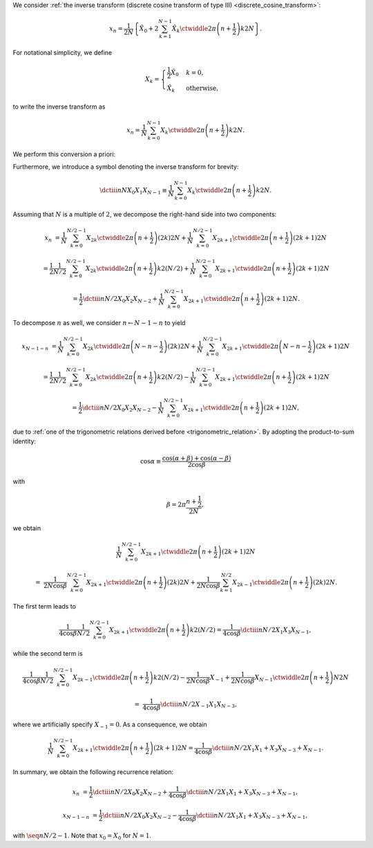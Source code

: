 We consider :ref:`the inverse transform (discrete cosine transform of type III) <discrete_cosine_transform>`:

.. math::

    x_n
    =
    \frac{1}{2 N}
    \left\{
        \hat{X}_0
        +
        2
        \sum_{k = 1}^{N - 1}
        \hat{X}_k
        \ctwiddle{2 \pi}{\left( n + \frac{1}{2} \right) k}{2 N}
    \right\}.

For notational simplicity, we define

.. math::

    X_k
    =
    \begin{cases}
        \frac{1}{2} \hat{X}_0 & k = 0, \\
        \hat{X}_k & \text{otherwise},
    \end{cases}

to write the inverse transform as

.. math::

    x_n
    =
    \frac{1}{N}
    \sum_{k = 0}^{N - 1}
    X_k
    \ctwiddle{2 \pi}{\left( n + \frac{1}{2} \right) k}{2 N}.

We perform this conversion a priori:

.. myliteralinclude:: /../../NumericalMethod/FourierTransform/DCT/Lee1984/src/dct.c
    :language: c
    :tag: normalize 0-th wave number before executing DCT3

Furthermore, we introduce a symbol denoting the inverse transform for brevity:

.. math::

    \dctiii{n}{N}{X_0}{X_1}{X_{N - 1}}
    \equiv
    \frac{1}{N}
    \sum_{k = 0}^{N - 1}
    X_k
    \ctwiddle{2 \pi}{\left( n + \frac{1}{2} \right) k}{2 N}.

Assuming that :math:`N` is a multiple of :math:`2`, we decompose the right-hand side into two components:

.. math::

    x_n
    &
    =
    \frac{1}{N}
    \sum_{k = 0}^{N / 2 - 1}
    X_{2 k}
    \ctwiddle{2 \pi}{\left( n + \frac{1}{2} \right) \left( 2 k \right)}{2 N}
    +
    \frac{1}{N}
    \sum_{k = 0}^{N / 2 - 1}
    X_{2 k + 1}
    \ctwiddle{2 \pi}{\left( n + \frac{1}{2} \right) \left( 2 k + 1 \right)}{2 N}

    &
    =
    \frac{1}{2}
    \frac{1}{N / 2}
    \sum_{k = 0}^{N / 2 - 1}
    X_{2 k}
    \ctwiddle{2 \pi}{\left( n + \frac{1}{2} \right) k}{2 \left( N / 2 \right)}
    +
    \frac{1}{N}
    \sum_{k = 0}^{N / 2 - 1}
    X_{2 k + 1}
    \ctwiddle{2 \pi}{\left( n + \frac{1}{2} \right) \left( 2 k + 1 \right)}{2 N}

    &
    =
    \frac{1}{2}
    \dctiii{n}{N / 2}{X_0}{X_2}{X_{N - 2}}
    +
    \frac{1}{N}
    \sum_{k = 0}^{N / 2 - 1}
    X_{2 k + 1}
    \ctwiddle{2 \pi}{\left( n + \frac{1}{2} \right) \left( 2 k + 1 \right)}{2 N}.

To decompose :math:`n` as well, we consider :math:`n \leftarrow N - 1 - n` to yield

.. math::

    x_{N - 1 - n}
    &
    =
    \frac{1}{N}
    \sum_{k = 0}^{N / 2 - 1}
    X_{2 k}
    \ctwiddle{2 \pi}{\left( N - n - \frac{1}{2} \right) \left( 2 k \right)}{2 N}
    +
    \frac{1}{N}
    \sum_{k = 0}^{N / 2 - 1}
    X_{2 k + 1}
    \ctwiddle{2 \pi}{\left( N - n - \frac{1}{2} \right) \left( 2 k + 1 \right)}{2 N}

    &
    =
    \frac{1}{2}
    \frac{1}{N / 2}
    \sum_{k = 0}^{N / 2 - 1}
    X_{2 k}
    \ctwiddle{2 \pi}{\left( n + \frac{1}{2} \right) k}{2 \left( N / 2 \right)}
    -
    \frac{1}{N}
    \sum_{k = 0}^{N / 2 - 1}
    X_{2 k + 1}
    \ctwiddle{2 \pi}{\left( n + \frac{1}{2} \right) \left( 2 k + 1 \right)}{2 N}

    &
    =
    \frac{1}{2}
    \dctiii{n}{N / 2}{X_0}{X_2}{X_{N - 2}}
    -
    \frac{1}{N}
    \sum_{k = 0}^{N / 2 - 1}
    X_{2 k + 1}
    \ctwiddle{2 \pi}{\left( n + \frac{1}{2} \right) \left( 2 k + 1 \right)}{2 N},

due to :ref:`one of the trigonometric relations derived before <trigonometric_relation>`.
By adopting the product-to-sum identity:

.. math::

    \cos \alpha
    \equiv
    \frac{
        \cos \left( \alpha + \beta \right)
        +
        \cos \left( \alpha - \beta \right)
    }{
        2 \cos \beta
    }

with

.. math::

    \beta
    =
    2 \pi
    \frac{
        n + \frac{1}{2}
    }{
        2 N
    },

we obtain

.. math::

    &
    \frac{1}{N}
    \sum_{k = 0}^{N / 2 - 1}
    X_{2 k + 1}
    \ctwiddle{2 \pi}{\left( n + \frac{1}{2} \right) \left( 2 k + 1 \right)}{2 N}

    =
    &
    \frac{1}{2 N \cos \beta}
    \sum_{k = 0}^{N / 2 - 1}
    X_{2 k + 1}
    \ctwiddle{2 \pi}{\left( n + \frac{1}{2} \right) \left( 2 k \right)}{2 N}
    +
    \frac{1}{2 N \cos \beta}
    \sum_{k = 1}^{N / 2}
    X_{2 k - 1}
    \ctwiddle{2 \pi}{\left( n + \frac{1}{2} \right) \left( 2 k \right)}{2 N}.

The first term leads to

.. math::

    \frac{1}{4 \cos \beta}
    \frac{1}{N / 2}
    \sum_{k = 0}^{N / 2 - 1}
    X_{2 k + 1}
    \ctwiddle{2 \pi}{\left( n + \frac{1}{2} \right) k}{2 \left( N / 2 \right)}
    =
    \frac{1}{4 \cos \beta}
    \dctiii{n}{N / 2}{X_1}{X_3}{X_{N - 1}},

while the second term is

.. math::

    &
    \frac{1}{4 \cos \beta}
    \frac{1}{N / 2}
    \sum_{k = 0}^{N / 2 - 1}
    X_{2 k - 1}
    \ctwiddle{2 \pi}{\left( n + \frac{1}{2} \right) k}{2 \left( N / 2 \right)}
    -
    \frac{1}{2 N \cos \beta}
    X_{-1}
    +
    \frac{1}{2 N \cos \beta}
    X_{N - 1}
    \ctwiddle{2 \pi}{\left( n + \frac{1}{2} \right) N}{2 N}

    =
    &
    \frac{1}{4 \cos \beta}
    \dctiii{n}{N / 2}{X_{-1}}{X_1}{X_{N - 3}},

where we artificially specify :math:`X_{-1} = 0`.
As a consequence, we obtain

.. math::

    \frac{1}{N}
    \sum_{k = 0}^{N / 2 - 1}
    X_{2 k + 1}
    \ctwiddle{2 \pi}{\left( n + \frac{1}{2} \right) \left( 2 k + 1 \right)}{2 N}
    =
    \frac{1}{4 \cos \beta}
    \dctiii{n}{N / 2}{X_1}{X_1 + X_3}{X_{N - 3} + X_{N - 1}}.

In summary, we obtain the following recurrence relation:

.. math::

    x_n
    &
    =
    \frac{1}{2}
    \dctiii{n}{N / 2}{X_0}{X_2}{X_{N - 2}}
    +
    \frac{1}{4 \cos \beta}
    \dctiii{n}{N / 2}{X_1}{X_1 + X_3}{X_{N - 3} + X_{N - 1}},

    x_{N - 1 - n}
    &
    =
    \frac{1}{2}
    \dctiii{n}{N / 2}{X_0}{X_2}{X_{N - 2}}
    -
    \frac{1}{4 \cos \beta}
    \dctiii{n}{N / 2}{X_1}{X_1 + X_3}{X_{N - 3} + X_{N - 1}},

with :math:`\seq{n}{N / 2 - 1}`.
Note that :math:`x_0 = X_0` for :math:`N = 1`.

.. myliteralinclude:: /../../NumericalMethod/FourierTransform/DCT/Lee1984/src/dct.c
    :language: c
    :tag: backward transform

